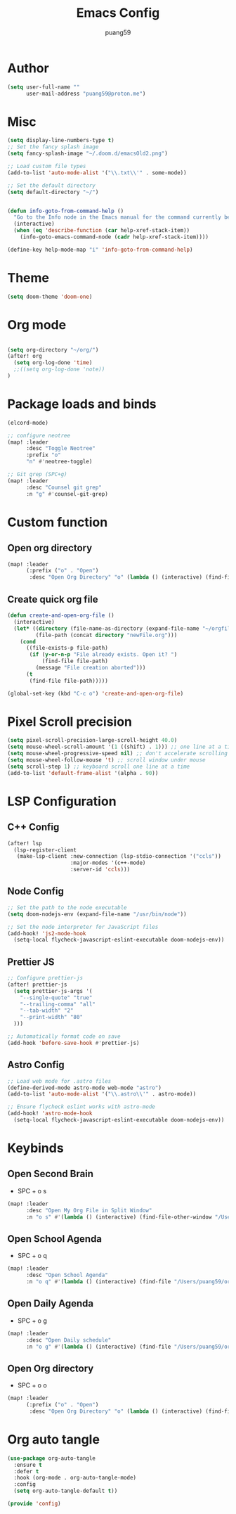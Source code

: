 #+title: Emacs Config
#+author: puang59
#+PROPERTY: header-args :tangle config.el

* Author 

#+begin_src emacs-lisp
(setq user-full-name ""
      user-mail-address "puang59@proton.me")
#+end_src

* Misc 
#+begin_src emacs-lisp
(setq display-line-numbers-type t)
;; Set the fancy splash image
(setq fancy-splash-image "~/.doom.d/emacsOld2.png")

;; Load custom file types
(add-to-list 'auto-mode-alist '("\\.txt\\'" . some-mode))

;; Set the default directory
(setq default-directory "~/")


(defun info-goto-from-command-help ()
  "Go to the Info node in the Emacs manual for the command currently being viewed in `help-mode'."
  (interactive)
  (when (eq 'describe-function (car help-xref-stack-item))
    (info-goto-emacs-command-node (cadr help-xref-stack-item))))

(define-key help-mode-map "i" 'info-goto-from-command-help)
#+end_src

* Theme
#+begin_src emacs-lisp
(setq doom-theme 'doom-one)
#+end_src

* Org mode

#+begin_src emacs-lisp

(setq org-directory "~/org/")
(after! org
  (setq org-log-done 'time)
  ;;((setq org-log-done 'note))
)
#+end_src

* Package loads and binds
#+begin_src  emacs-lisp
(elcord-mode)

;; configure neotree
(map! :leader
      :desc "Toggle Neotree"
      :prefix "o"
      "n" #'neotree-toggle)

;; Git grep (SPC+g)
(map! :leader
      :desc "Counsel git grep"
      :n "g" #'counsel-git-grep)
#+end_src

* Custom function 

** Open org directory
#+begin_src  emacs-lisp
(map! :leader
      (:prefix ("o" . "Open")
       :desc "Open Org Directory" "o" (lambda () (interactive) (find-file "~/org/"))))

#+end_src

** Create quick org file
#+begin_src  emacs-lisp
(defun create-and-open-org-file ()
  (interactive)
  (let* ((directory (file-name-as-directory (expand-file-name "~/orgfiles")))
         (file-path (concat directory "newFile.org")))
    (cond
      ((file-exists-p file-path)
       (if (y-or-n-p "File already exists. Open it? ")
           (find-file file-path)
         (message "File creation aborted")))
      (t
       (find-file file-path)))))

(global-set-key (kbd "C-c o") 'create-and-open-org-file)
#+end_src

* Pixel Scroll precision

#+begin_src  emacs-lisp
(setq pixel-scroll-precision-large-scroll-height 40.0)
(setq mouse-wheel-scroll-amount '(1 ((shift) . 1))) ;; one line at a time
(setq mouse-wheel-progressive-speed nil) ;; don't accelerate scrolling
(setq mouse-wheel-follow-mouse 't) ;; scroll window under mouse
(setq scroll-step 1) ;; keyboard scroll one line at a time
(add-to-list 'default-frame-alist '(alpha . 90))
#+end_src


* LSP Configuration

** C++ Config

#+begin_src  emacs-lisp
(after! lsp
  (lsp-register-client
   (make-lsp-client :new-connection (lsp-stdio-connection '("ccls"))
                    :major-modes '(c++-mode)
                    :server-id 'ccls)))
#+end_src

** Node Config

#+begin_src  emacs-lisp
;; Set the path to the node executable
(setq doom-nodejs-env (expand-file-name "/usr/bin/node"))

;; Set the node interpreter for JavaScript files
(add-hook! 'js2-mode-hook
  (setq-local flycheck-javascript-eslint-executable doom-nodejs-env))

#+end_src

** Prettier JS

#+begin_src  emacs-lisp
;; Configure prettier-js
(after! prettier-js
  (setq prettier-js-args '(
    "--single-quote" "true"
    "--trailing-comma" "all"
    "--tab-width" "2"
    "--print-width" "80"
  )))

;; Automatically format code on save
(add-hook 'before-save-hook #'prettier-js)

#+end_src

** Astro Config

#+begin_src  emacs-lisp
;; Load web mode for .astro files
(define-derived-mode astro-mode web-mode "astro")
(add-to-list 'auto-mode-alist '("\\.astro\\'" . astro-mode))

;; Ensure flycheck eslint works with astro-mode
(add-hook! 'astro-mode-hook
  (setq-local flycheck-javascript-eslint-executable doom-nodejs-env))

#+end_src

* Keybinds

** Open Second Brain 
- SPC + o s
  
#+begin_src  emacs-lisp
(map! :leader
      :desc "Open My Org File in Split Window"
      :n "o s" #'(lambda () (interactive) (find-file-other-window "/Users/puang59/org/notes/secondbrain.org")))

#+end_src

** Open School Agenda
- SPC + o q
  
#+begin_src  emacs-lisp
(map! :leader
      :desc "Open School Agenda"
      :n "o q" #'(lambda () (interactive) (find-file "/Users/puang59/org/Agendas/school/FALL23/schedule.org")))
#+end_src

** Open Daily Agenda
- SPC + o g
  
#+begin_src  emacs-lisp
(map! :leader
      :desc "Open Daily schedule"
      :n "o g" #'(lambda () (interactive) (find-file "/Users/puang59/org/Agendas/dailyAgenda.org")))
#+end_src

** Open Org directory 
- SPC + o o 
  
#+begin_src  emacs-lisp
(map! :leader
      (:prefix ("o" . "Open")
       :desc "Open Org Directory" "o" (lambda () (interactive) (find-file "~/org/"))))
#+end_src

* Org auto tangle

#+begin_src  emacs-lisp
(use-package org-auto-tangle
  :ensure t
  :defer t
  :hook (org-mode . org-auto-tangle-mode)
  :config
  (setq org-auto-tangle-default t))

(provide 'config)
#+end_src
